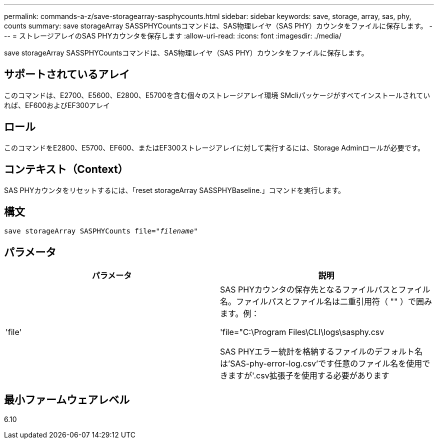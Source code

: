 ---
permalink: commands-a-z/save-storagearray-sasphycounts.html 
sidebar: sidebar 
keywords: save, storage, array, sas, phy, counts 
summary: save storageArray SASSPHYCountsコマンドは、SAS物理レイヤ（SAS PHY）カウンタをファイルに保存します。 
---
= ストレージアレイのSAS PHYカウンタを保存します
:allow-uri-read: 
:icons: font
:imagesdir: ./media/


[role="lead"]
save storageArray SASSPHYCountsコマンドは、SAS物理レイヤ（SAS PHY）カウンタをファイルに保存します。



== サポートされているアレイ

このコマンドは、E2700、E5600、E2800、E5700を含む個々のストレージアレイ環境 SMcliパッケージがすべてインストールされていれば、EF600およびEF300アレイ



== ロール

このコマンドをE2800、E5700、EF600、またはEF300ストレージアレイに対して実行するには、Storage Adminロールが必要です。



== コンテキスト（Context）

SAS PHYカウンタをリセットするには、「reset storageArray SASSPHYBaseline.」コマンドを実行します。



== 構文

[listing, subs="+macros"]
----
save storageArray SASPHYCounts file=pass:quotes["_filename_"]
----


== パラメータ

[cols="2*"]
|===
| パラメータ | 説明 


 a| 
'file'
 a| 
SAS PHYカウンタの保存先となるファイルパスとファイル名。ファイルパスとファイル名は二重引用符（ "" ）で囲みます。例：

'file="C:\Program Files\CLI\logs\sasphy.csv

SAS PHYエラー統計を格納するファイルのデフォルト名は'SAS-phy-error-log.csv'です任意のファイル名を使用できますが'.csv拡張子を使用する必要があります

|===


== 最小ファームウェアレベル

6.10
